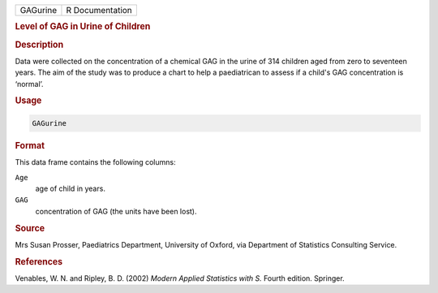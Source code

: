 .. container::

   ======== ===============
   GAGurine R Documentation
   ======== ===============

   .. rubric:: Level of GAG in Urine of Children
      :name: GAGurine

   .. rubric:: Description
      :name: description

   Data were collected on the concentration of a chemical GAG in the
   urine of 314 children aged from zero to seventeen years. The aim of
   the study was to produce a chart to help a paediatrican to assess if
   a child's GAG concentration is ‘normal’.

   .. rubric:: Usage
      :name: usage

   .. code:: R

      GAGurine

   .. rubric:: Format
      :name: format

   This data frame contains the following columns:

   ``Age``
      age of child in years.

   ``GAG``
      concentration of GAG (the units have been lost).

   .. rubric:: Source
      :name: source

   Mrs Susan Prosser, Paediatrics Department, University of Oxford, via
   Department of Statistics Consulting Service.

   .. rubric:: References
      :name: references

   Venables, W. N. and Ripley, B. D. (2002) *Modern Applied Statistics
   with S.* Fourth edition. Springer.
